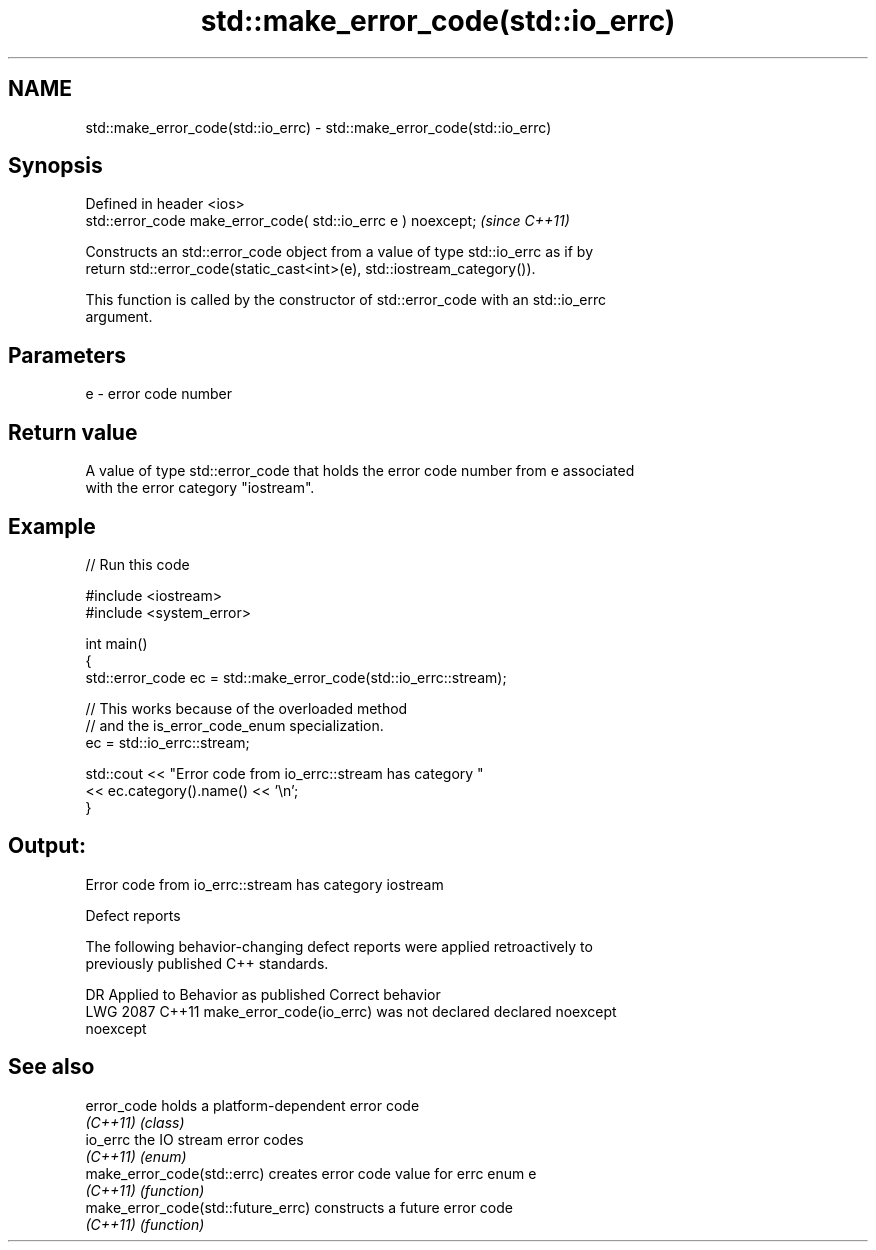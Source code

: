.TH std::make_error_code(std::io_errc) 3 "2024.06.10" "http://cppreference.com" "C++ Standard Libary"
.SH NAME
std::make_error_code(std::io_errc) \- std::make_error_code(std::io_errc)

.SH Synopsis
   Defined in header <ios>
   std::error_code make_error_code( std::io_errc e ) noexcept;  \fI(since C++11)\fP

   Constructs an std::error_code object from a value of type std::io_errc as if by
   return std::error_code(static_cast<int>(e), std::iostream_category()).

   This function is called by the constructor of std::error_code with an std::io_errc
   argument.

.SH Parameters

   e - error code number

.SH Return value

   A value of type std::error_code that holds the error code number from e associated
   with the error category "iostream".

.SH Example


// Run this code

 #include <iostream>
 #include <system_error>

 int main()
 {
     std::error_code ec = std::make_error_code(std::io_errc::stream);

     // This works because of the overloaded method
     //    and the is_error_code_enum specialization.
     ec = std::io_errc::stream;

     std::cout << "Error code from io_errc::stream has category "
               << ec.category().name() << '\\n';
 }

.SH Output:

 Error code from io_errc::stream has category iostream

   Defect reports

   The following behavior-changing defect reports were applied retroactively to
   previously published C++ standards.

      DR    Applied to             Behavior as published              Correct behavior
   LWG 2087 C++11      make_error_code(io_errc) was not declared      declared noexcept
                       noexcept

.SH See also

   error_code                        holds a platform-dependent error code
   \fI(C++11)\fP                           \fI(class)\fP
   io_errc                           the IO stream error codes
   \fI(C++11)\fP                           \fI(enum)\fP
   make_error_code(std::errc)        creates error code value for errc enum e
   \fI(C++11)\fP                           \fI(function)\fP
   make_error_code(std::future_errc) constructs a future error code
   \fI(C++11)\fP                           \fI(function)\fP
